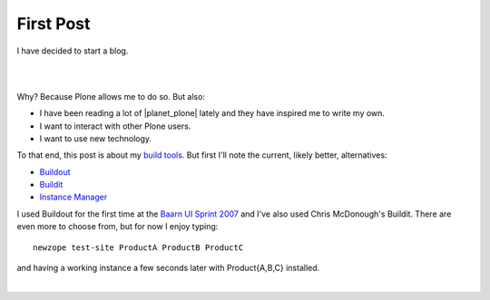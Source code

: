 First Post
==========

.. feed-entry::
   :date: 2007-03-16

I have decided to start a blog.

|

.. image:: /images/look-at-me.jpg
    :align: center
    :class: blog-image

|

Why? Because Plone allows me to do so. But also:

- I have been reading a lot of |planet_plone| lately and they have inspired me to write my own.
- I want to interact with other Plone users.
- I want to use new technology.

To that end, this post is about my `build tools <http://svn.plone.org/svn/collective/newzope>`_. But first I'll note the current, likely better, alternatives:

- `Buildout <http://www.buildout.org>`_
- `Buildit <https://agendaless.com/software/Members/chrism/software/buildit/>`_
- `Instance Manager <https://old.plone.org/products/instance-manager>`_

I used Buildout for the first time at the `Baarn UI Sprint 2007 <https://old.plone.org/events/sprints/past-sprints/baarn-ui-sprint-2007>`_ and I've also used Chris McDonough's Buildit. There are even more to choose from, but for now I enjoy typing:

::

    newzope test-site ProductA ProductB ProductC

and having a working instance a few seconds later with Product{A,B,C} installed.

|

.. |planet_plone| raw:: html

   <a href="https://planet.plone.org" target="_blank">Plone blogs</a>
